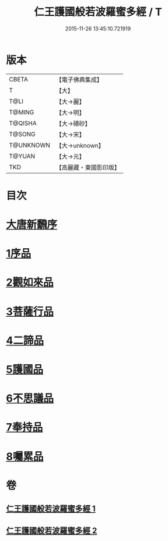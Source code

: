 #+TITLE: 仁王護國般若波羅蜜多經 / T
#+DATE: 2015-11-26 13:45:10.721919
* 版本
 |     CBETA|【電子佛典集成】|
 |         T|【大】     |
 |      T@LI|【大→麗】   |
 |    T@MING|【大→明】   |
 |   T@QISHA|【大→磧砂】  |
 |    T@SONG|【大→宋】   |
 | T@UNKNOWN|【大→unknown】|
 |    T@YUAN|【大→元】   |
 |       TKD|【高麗藏・東國影印版】|

* 目次
* [[file:KR6c0203_001.txt::001-0834a13][大唐新飜序]]
* [[file:KR6c0203_001.txt::0834c9][1序品]]
* [[file:KR6c0203_001.txt::0835b9][2觀如來品]]
* [[file:KR6c0203_001.txt::0836b9][3菩薩行品]]
* [[file:KR6c0203_001.txt::0839a1][4二諦品]]
* [[file:KR6c0203_002.txt::002-0840a9][5護國品]]
* [[file:KR6c0203_002.txt::0840c16][6不思議品]]
* [[file:KR6c0203_002.txt::0841a21][7奉持品]]
* [[file:KR6c0203_002.txt::0844b4][8囑累品]]
* 卷
** [[file:KR6c0203_001.txt][仁王護國般若波羅蜜多經 1]]
** [[file:KR6c0203_002.txt][仁王護國般若波羅蜜多經 2]]
